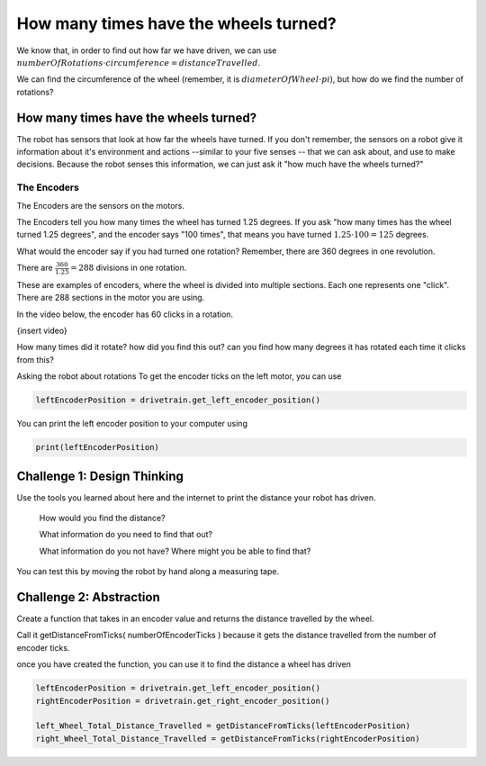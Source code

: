How many times have the wheels turned?
======================================

We know that, in order to find out how far we have driven, we can use :math:`numberOfRotations \cdot circumference = distanceTravelled`.

We can find the circumference of the wheel (remember, it is :math:`diameterOfWheel \cdot pi`), but how do we find the number of rotations? 

 

How many times have the wheels turned?
--------------------------------------
 

The robot has sensors that look at how far the wheels have turned. If you don't remember, the sensors on a robot give it information about it's environment and actions --similar to your five senses -- that we can ask about, and use to make decisions. Because the robot senses this information, we can just ask it "how much have the wheels turned?"

 

The Encoders
************

The Encoders are the sensors on the motors.

The Encoders tell you how many times the wheel has turned 1.25 degrees. If you ask "how many times has the wheel turned 1.25 degrees", and the encoder says "100 times", that means you have turned :math:`1.25 \cdot 100 = 125` degrees.

 

What would the encoder say if you had turned one rotation? Remember, there are 360 degrees in one revolution.

There are :math:`\frac{360}{1.25} = 288` divisions in one rotation.

 

.. image:: media/blog017-image001-disks-resolution.jpg

These are examples of encoders, where the wheel is divided into multiple sections. Each one represents one "click". There are 288 sections in the motor you are using.

 

In the video below, the encoder has 60 clicks in a rotation.

{insert video}
 

How many times did it rotate? how did you find this out? can you find how many degrees it has rotated each time it clicks from this?

Asking the robot about rotations
To get the encoder ticks on the left motor, you can use 

.. code-block:: python

    leftEncoderPosition = drivetrain.get_left_encoder_position()

You can print the left encoder position to your computer using 

.. code-block:: python 

    print(leftEncoderPosition)

Challenge 1: Design Thinking
----------------------------

Use the tools you learned about here and the internet to print the distance your robot has driven.

    How would you find the distance?

    What information do you need to find that out?   

    What information do you not have? Where might you be able to find that?

You can test this by moving the robot by hand along a measuring tape.


Challenge 2: Abstraction
------------------------

Create a function that takes in an encoder value and returns the distance travelled by the wheel.

Call it getDistanceFromTicks( numberOfEncoderTicks ) because it gets the distance travelled from the number of encoder ticks. 

once you have created the function, you can use it to find the distance a wheel has driven 

.. code-block:: python

    leftEncoderPosition = drivetrain.get_left_encoder_position()
    rightEncoderPosition = drivetrain.get_right_encoder_position()

    left_Wheel_Total_Distance_Travelled = getDistanceFromTicks(leftEncoderPosition)
    right_Wheel_Total_Distance_Travelled = getDistanceFromTicks(rightEncoderPosition) 
